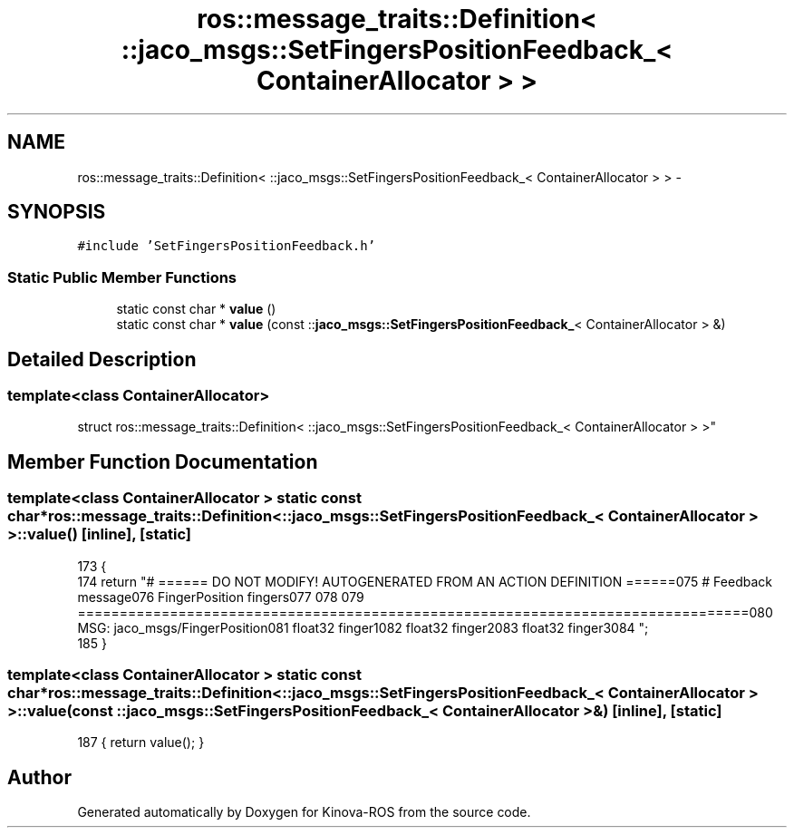 .TH "ros::message_traits::Definition< ::jaco_msgs::SetFingersPositionFeedback_< ContainerAllocator > >" 3 "Thu Mar 3 2016" "Version 1.0.1" "Kinova-ROS" \" -*- nroff -*-
.ad l
.nh
.SH NAME
ros::message_traits::Definition< ::jaco_msgs::SetFingersPositionFeedback_< ContainerAllocator > > \- 
.SH SYNOPSIS
.br
.PP
.PP
\fC#include 'SetFingersPositionFeedback\&.h'\fP
.SS "Static Public Member Functions"

.in +1c
.ti -1c
.RI "static const char * \fBvalue\fP ()"
.br
.ti -1c
.RI "static const char * \fBvalue\fP (const ::\fBjaco_msgs::SetFingersPositionFeedback_\fP< ContainerAllocator > &)"
.br
.in -1c
.SH "Detailed Description"
.PP 

.SS "template<class ContainerAllocator>
.br
struct ros::message_traits::Definition< ::jaco_msgs::SetFingersPositionFeedback_< ContainerAllocator > >"

.SH "Member Function Documentation"
.PP 
.SS "template<class ContainerAllocator > static const char* ros::message_traits::Definition< ::\fBjaco_msgs::SetFingersPositionFeedback_\fP< ContainerAllocator > >::value ()\fC [inline]\fP, \fC [static]\fP"

.PP
.nf
173   {
174     return "# ====== DO NOT MODIFY! AUTOGENERATED FROM AN ACTION DEFINITION ======\n\
175 # Feedback message\n\
176 FingerPosition fingers\n\
177 \n\
178 \n\
179 ================================================================================\n\
180 MSG: jaco_msgs/FingerPosition\n\
181 float32 finger1\n\
182 float32 finger2\n\
183 float32 finger3\n\
184 ";
185   }
.fi
.SS "template<class ContainerAllocator > static const char* ros::message_traits::Definition< ::\fBjaco_msgs::SetFingersPositionFeedback_\fP< ContainerAllocator > >::value (const ::\fBjaco_msgs::SetFingersPositionFeedback_\fP< ContainerAllocator > &)\fC [inline]\fP, \fC [static]\fP"

.PP
.nf
187 { return value(); }
.fi


.SH "Author"
.PP 
Generated automatically by Doxygen for Kinova-ROS from the source code\&.
